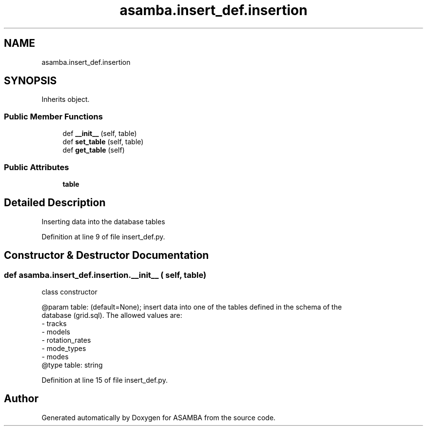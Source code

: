 .TH "asamba.insert_def.insertion" 3 "Mon May 15 2017" "ASAMBA" \" -*- nroff -*-
.ad l
.nh
.SH NAME
asamba.insert_def.insertion
.SH SYNOPSIS
.br
.PP
.PP
Inherits object\&.
.SS "Public Member Functions"

.in +1c
.ti -1c
.RI "def \fB__init__\fP (self, table)"
.br
.ti -1c
.RI "def \fBset_table\fP (self, table)"
.br
.ti -1c
.RI "def \fBget_table\fP (self)"
.br
.in -1c
.SS "Public Attributes"

.in +1c
.ti -1c
.RI "\fBtable\fP"
.br
.in -1c
.SH "Detailed Description"
.PP 

.PP
.nf
Inserting data into the database tables

.fi
.PP
 
.PP
Definition at line 9 of file insert_def\&.py\&.
.SH "Constructor & Destructor Documentation"
.PP 
.SS "def asamba\&.insert_def\&.insertion\&.__init__ ( self,  table)"

.PP
.nf
class constructor 

@param table: (default=None); insert data into one of the tables defined in the schema of the 
   database (grid.sql). The allowed values are:
   - tracks
   - models
   - rotation_rates
   - mode_types
   - modes
@type table: string

.fi
.PP
 
.PP
Definition at line 15 of file insert_def\&.py\&.

.SH "Author"
.PP 
Generated automatically by Doxygen for ASAMBA from the source code\&.
